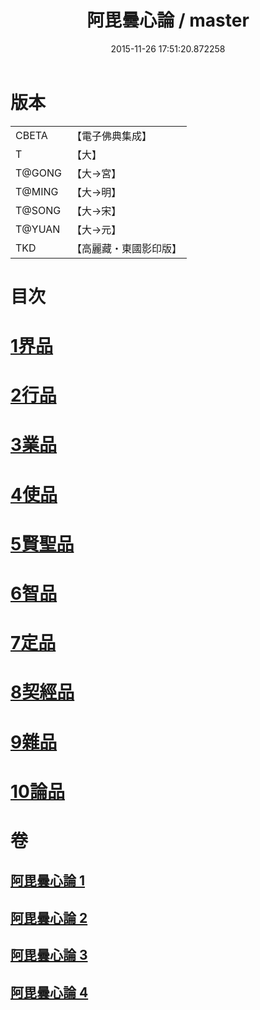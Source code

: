 #+TITLE: 阿毘曇心論 / master
#+DATE: 2015-11-26 17:51:20.872258
* 版本
 |     CBETA|【電子佛典集成】|
 |         T|【大】     |
 |    T@GONG|【大→宮】   |
 |    T@MING|【大→明】   |
 |    T@SONG|【大→宋】   |
 |    T@YUAN|【大→元】   |
 |       TKD|【高麗藏・東國影印版】|

* 目次
* [[file:KR6l0015_001.txt::001-0809a8][1界品]]
* [[file:KR6l0015_001.txt::0810b16][2行品]]
* [[file:KR6l0015_001.txt::0812b14][3業品]]
* [[file:KR6l0015_002.txt::002-0815b14][4使品]]
* [[file:KR6l0015_002.txt::0818a10][5賢聖品]]
* [[file:KR6l0015_003.txt::003-0820b22][6智品]]
* [[file:KR6l0015_003.txt::0823a27][7定品]]
* [[file:KR6l0015_004.txt::004-0826b10][8契經品]]
* [[file:KR6l0015_004.txt::0830b27][9雜品]]
* [[file:KR6l0015_004.txt::0833a2][10論品]]
* 卷
** [[file:KR6l0015_001.txt][阿毘曇心論 1]]
** [[file:KR6l0015_002.txt][阿毘曇心論 2]]
** [[file:KR6l0015_003.txt][阿毘曇心論 3]]
** [[file:KR6l0015_004.txt][阿毘曇心論 4]]
